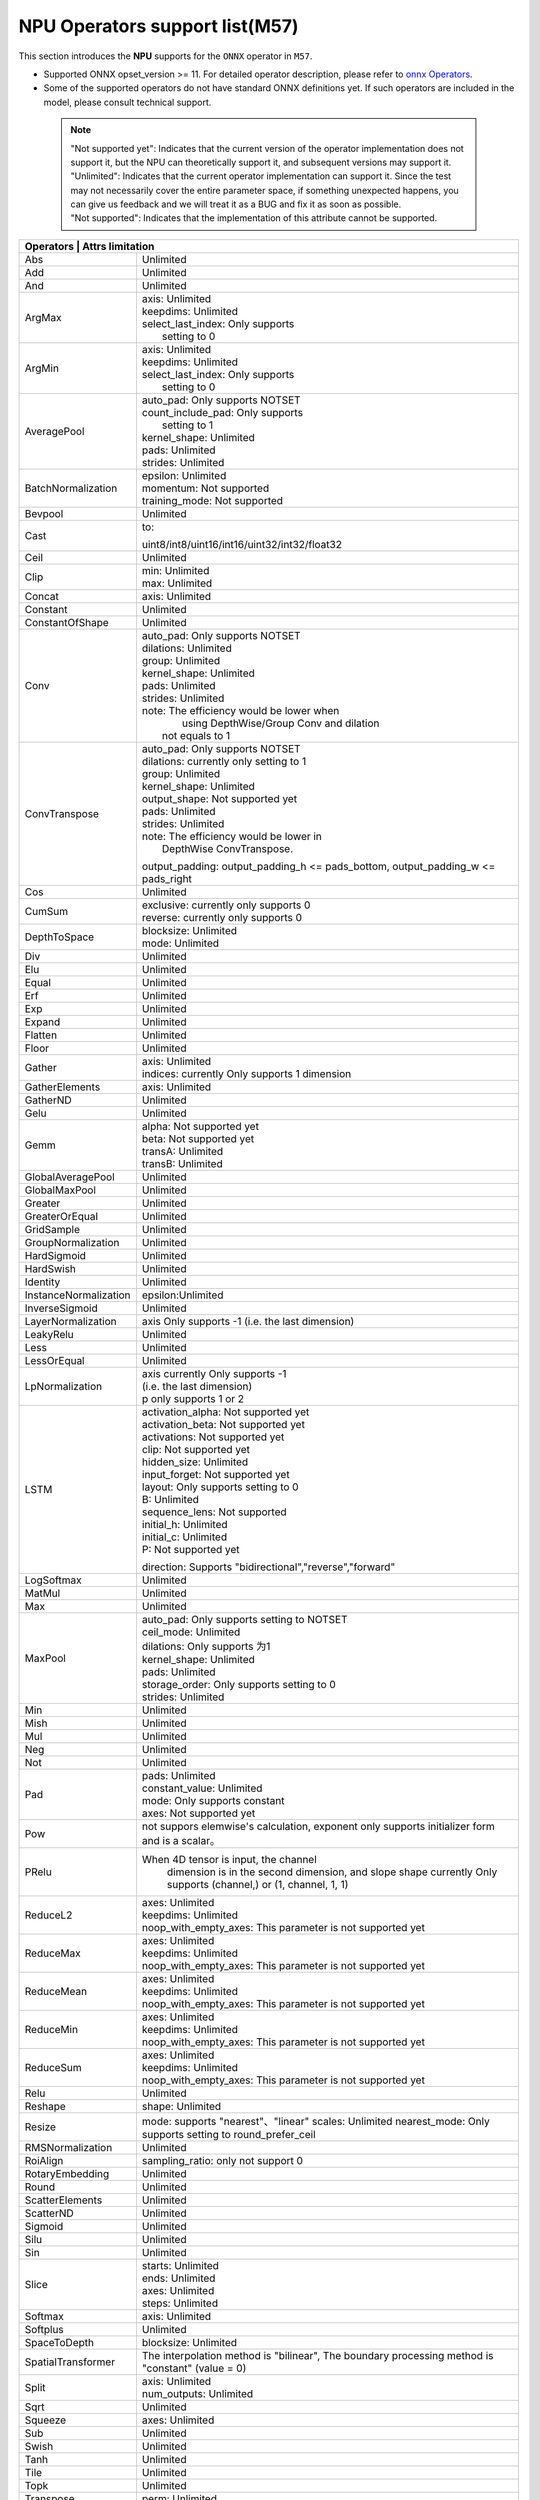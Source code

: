 ==================================
NPU Operators support list(M57)
==================================

This section introduces the **NPU** supports for the ``ONNX`` operator in ``M57``.

- Supported ONNX opset_version >= 11. For detailed operator description, please refer to `onnx Operators <https://github.com/onnx/onnx/blob/main/docs/Operators.md>`_.
- Some of the supported operators do not have standard ONNX definitions yet. If such operators are included in the model, please consult technical support.

 .. note:: 
    | "Not supported yet": Indicates that the current version of the operator implementation does not support it, but the NPU can theoretically support it, and subsequent versions may support it.
    | "Unlimited": Indicates that the current operator implementation can support it. Since the test may not necessarily cover the entire parameter space, if something unexpected happens, you can give us feedback and we will treat it as a BUG and fix it as soon as possible.
    | "Not supported": Indicates that the implementation of this attribute cannot be supported.

+-----------------------+---------------------------------------------+
| Operators              | Attrs limitation                           |
+=======================+=============================================+
| Abs                   | Unlimited                                   |
+-----------------------+---------------------------------------------+
| Add                   | Unlimited                                   |
+-----------------------+---------------------------------------------+
| And                   | Unlimited                                   |
+-----------------------+---------------------------------------------+
| ArgMax                | | axis: Unlimited                           |
|                       | | keepdims: Unlimited                       |
|                       | | select_last_index: Only supports          |
|                       | |                    setting to 0           |
+-----------------------+---------------------------------------------+
| ArgMin                | | axis: Unlimited                           |
|                       | | keepdims: Unlimited                       |
|                       | | select_last_index: Only supports          |
|                       | |                    setting to 0           |
+-----------------------+---------------------------------------------+
| AveragePool           | | auto_pad: Only supports NOTSET            |
|                       | | count_include_pad: Only supports          |
|                       | |                    setting to 1           |
|                       | | kernel_shape: Unlimited                   |
|                       | | pads: Unlimited                           |
|                       | | strides: Unlimited                        |
+-----------------------+---------------------------------------------+
| BatchNormalization    | | epsilon: Unlimited                        |
|                       | | momentum: Not supported                   |
|                       | | training_mode: Not supported              |
+-----------------------+---------------------------------------------+
| Bevpool               | Unlimited                                   |
+-----------------------+---------------------------------------------+
| Cast                  | to:                                         |
|                       |                                             |
|                       | uint8/int8/uint16/int16/uint32/int32/float32|
+-----------------------+---------------------------------------------+
| Ceil                  | Unlimited                                   |
+-----------------------+---------------------------------------------+
| Clip                  | | min: Unlimited                            |
|                       | | max: Unlimited                            |
+-----------------------+---------------------------------------------+
| Concat                | axis: Unlimited                             |
+-----------------------+---------------------------------------------+
| Constant              | Unlimited                                   |
+-----------------------+---------------------------------------------+
| ConstantOfShape       | Unlimited                                   |
+-----------------------+---------------------------------------------+
| Conv                  | | auto_pad: Only supports NOTSET            |
|                       | | dilations: Unlimited                      |
|                       | | group: Unlimited                          |
|                       | | kernel_shape: Unlimited                   |
|                       | | pads: Unlimited                           |
|                       | | strides: Unlimited                        |
|                       | | note: The efficiency would be lower when  |
|                       | |    using DepthWise/Group Conv and dilation|
|                       | |  not equals to 1                          |
+-----------------------+---------------------------------------------+
| ConvTranspose         | | auto_pad: Only supports NOTSET            |
|                       | | dilations:  currently only setting to 1   |
|                       | | group: Unlimited                          |
|                       | | kernel_shape: Unlimited                   |
|                       | | output_shape: Not supported yet           |
|                       | | pads: Unlimited                           |
|                       | | strides: Unlimited                        |
|                       | | note: The efficiency would be lower in    |
|                       | |          DepthWise ConvTranspose.         |
|                       |                                             |
|                       | output_padding: output_padding_h <=         |
|                       | pads_bottom, output_padding_w <=            |
|                       | pads_right                                  |
+-----------------------+---------------------------------------------+
| Cos                   | Unlimited                                   |
+-----------------------+---------------------------------------------+
| CumSum                | | exclusive: currently only supports 0      |
|                       | | reverse:  currently only supports 0       |
+-----------------------+---------------------------------------------+
| DepthToSpace          | | blocksize: Unlimited                      |
|                       | | mode: Unlimited                           |
+-----------------------+---------------------------------------------+
| Div                   | Unlimited                                   |
+-----------------------+---------------------------------------------+
| Elu                   | Unlimited                                   |
+-----------------------+---------------------------------------------+
| Equal                 | Unlimited                                   |
+-----------------------+---------------------------------------------+
| Erf                   | Unlimited                                   |
+-----------------------+---------------------------------------------+
| Exp                   | Unlimited                                   |
+-----------------------+---------------------------------------------+
| Expand                | Unlimited                                   |
+-----------------------+---------------------------------------------+
| Flatten               | Unlimited                                   |
+-----------------------+---------------------------------------------+
| Floor                 | Unlimited                                   |
+-----------------------+---------------------------------------------+
| Gather                | | axis: Unlimited                           |
|                       | | indices:  currently Only supports 1       |
|                       |             dimension                       |
+-----------------------+---------------------------------------------+
| GatherElements        | | axis: Unlimited                           |
+-----------------------+---------------------------------------------+
| GatherND              |   Unlimited                                 |
+-----------------------+---------------------------------------------+
| Gelu                  | Unlimited                                   |
+-----------------------+---------------------------------------------+
| Gemm                  | | alpha: Not supported yet                  |
|                       | | beta: Not supported yet                   |
|                       | | transA: Unlimited                         |
|                       | | transB: Unlimited                         |
+-----------------------+---------------------------------------------+
| GlobalAveragePool     | Unlimited                                   |
+-----------------------+---------------------------------------------+
| GlobalMaxPool         | Unlimited                                   |
+-----------------------+---------------------------------------------+
| Greater               | Unlimited                                   |
+-----------------------+---------------------------------------------+
| GreaterOrEqual        | Unlimited                                   |
+-----------------------+---------------------------------------------+
| GridSample            | Unlimited                                   |
+-----------------------+---------------------------------------------+
| GroupNormalization    | Unlimited                                   |
+-----------------------+---------------------------------------------+
| HardSigmoid           | Unlimited                                   |
+-----------------------+---------------------------------------------+
| HardSwish             | Unlimited                                   |
+-----------------------+---------------------------------------------+
| Identity              | Unlimited                                   |
+-----------------------+---------------------------------------------+
| InstanceNormalization | epsilon:Unlimited                           |
+-----------------------+---------------------------------------------+
| InverseSigmoid        | Unlimited                                   |
+-----------------------+---------------------------------------------+
| LayerNormalization    | axis Only supports -1                       |
|                       | (i.e. the last dimension)                   |
+-----------------------+---------------------------------------------+
| LeakyRelu             | Unlimited                                   |
+-----------------------+---------------------------------------------+
| Less                  | Unlimited                                   |
+-----------------------+---------------------------------------------+
| LessOrEqual           | Unlimited                                   |
+-----------------------+---------------------------------------------+
| LpNormalization       | | axis currently Only supports -1           |
|                       | | (i.e. the last dimension)                 |
|                       | | p only supports 1 or 2                    |
+-----------------------+---------------------------------------------+
| LSTM                  | | activation_alpha: Not supported yet       |
|                       | | activation_beta: Not supported yet        |
|                       | | activations: Not supported yet            |
|                       | | clip: Not supported yet                   |
|                       | | hidden_size: Unlimited                    |
|                       | | input_forget: Not supported yet           |
|                       | | layout: Only supports setting to 0        |
|                       | | B: Unlimited                              |
|                       | | sequence_lens: Not supported              |
|                       | | initial_h: Unlimited                      |
|                       | | initial_c: Unlimited                      |
|                       | | P: Not supported yet                      |
|                       | direction:                                  |
|                       | Supports "bidirectional","reverse","forward"|
+-----------------------+---------------------------------------------+
| LogSoftmax            | Unlimited                                   |
+-----------------------+---------------------------------------------+
| MatMul                | Unlimited                                   |
+-----------------------+---------------------------------------------+
| Max                   | Unlimited                                   |
+-----------------------+---------------------------------------------+
| MaxPool               | | auto_pad: Only supports setting to NOTSET |
|                       | | ceil_mode: Unlimited                      |
|                       | | dilations: Only supports 为1              |
|                       | | kernel_shape: Unlimited                   |
|                       | | pads: Unlimited                           |
|                       | | storage_order: Only supports setting to 0 |
|                       | | strides: Unlimited                        |
+-----------------------+---------------------------------------------+
| Min                   | Unlimited                                   |
+-----------------------+---------------------------------------------+
| Mish                  | Unlimited                                   |
+-----------------------+---------------------------------------------+
| Mul                   | Unlimited                                   |
+-----------------------+---------------------------------------------+
| Neg                   | Unlimited                                   |
+-----------------------+---------------------------------------------+
| Not                   | Unlimited                                   |
+-----------------------+---------------------------------------------+
| Pad                   | | pads: Unlimited                           |
|                       | | constant_value: Unlimited                 |
|                       | | mode: Only supports constant              |
|                       | | axes: Not supported yet                   |
+-----------------------+---------------------------------------------+
| Pow                   | not suppors elemwise's calculation,         |
|                       | exponent only supports initializer          |
|                       | form and is a scalar。                      |
+-----------------------+---------------------------------------------+
| PRelu                 | When 4D tensor is input, the channel        |
|                       |  dimension is in the second dimension, and  |
|                       |  slope shape currently Only supports        |
|                       |  (channel,) or (1, channel, 1, 1)           |
+-----------------------+---------------------------------------------+
| ReduceL2              | | axes: Unlimited                           |
|                       | | keepdims: Unlimited                       |
|                       | | noop_with_empty_axes: This parameter      |
|                       |   is not supported yet                      |
+-----------------------+---------------------------------------------+
| ReduceMax             | | axes: Unlimited                           |
|                       | | keepdims: Unlimited                       |
|                       | | noop_with_empty_axes: This parameter      |
|                       |   is not supported yet                      |
+-----------------------+---------------------------------------------+
| ReduceMean            | | axes: Unlimited                           |
|                       | | keepdims: Unlimited                       |
|                       | | noop_with_empty_axes: This parameter      |
|                       |   is not supported yet                      |
+-----------------------+---------------------------------------------+
| ReduceMin             | | axes: Unlimited                           |
|                       | | keepdims: Unlimited                       |
|                       | | noop_with_empty_axes: This parameter      |
|                       |   is not supported yet                      |
+-----------------------+---------------------------------------------+
| ReduceSum             | | axes: Unlimited                           |
|                       | | keepdims: Unlimited                       |
|                       | | noop_with_empty_axes: This parameter      |
|                       |   is not supported yet                      |
+-----------------------+---------------------------------------------+
| Relu                  | Unlimited                                   |
+-----------------------+---------------------------------------------+
| Reshape               | shape: Unlimited                            |
+-----------------------+---------------------------------------------+
| Resize                | mode: supports "nearest"、"linear"          |
|                       | scales: Unlimited                           |
|                       | nearest_mode:                               |
|                       | Only supports setting to round_prefer_ceil  |
+-----------------------+---------------------------------------------+
| RMSNormalization      | Unlimited                                   |
+-----------------------+---------------------------------------------+
| RoiAlign              | sampling_ratio: only not support 0          |
+-----------------------+---------------------------------------------+
| RotaryEmbedding       | Unlimited                                   |
+-----------------------+---------------------------------------------+
| Round                 | Unlimited                                   |
+-----------------------+---------------------------------------------+
| ScatterElements       | Unlimited                                   |
+-----------------------+---------------------------------------------+
| ScatterND             | Unlimited                                   |
+-----------------------+---------------------------------------------+
| Sigmoid               | Unlimited                                   |
+-----------------------+---------------------------------------------+
| Silu                  | Unlimited                                   |
+-----------------------+---------------------------------------------+
| Sin                   | Unlimited                                   |
+-----------------------+---------------------------------------------+
| Slice                 | | starts: Unlimited                         |
|                       | | ends: Unlimited                           |
|                       | | axes: Unlimited                           |
|                       | | steps: Unlimited                          |
+-----------------------+---------------------------------------------+
| Softmax               | axis: Unlimited                             |
+-----------------------+---------------------------------------------+
| Softplus              | Unlimited                                   |
+-----------------------+---------------------------------------------+
| SpaceToDepth          | blocksize: Unlimited                        |
+-----------------------+---------------------------------------------+
| SpatialTransformer    | The interpolation method is "bilinear",     |
|                       | The boundary processing method              |
|                       | is "constant" (value = 0)                   |
+-----------------------+---------------------------------------------+
| Split                 | | axis: Unlimited                           |
|                       | | num_outputs: Unlimited                    |
+-----------------------+---------------------------------------------+
| Sqrt                  | Unlimited                                   |
+-----------------------+---------------------------------------------+
| Squeeze               | axes: Unlimited                             |
+-----------------------+---------------------------------------------+
| Sub                   | Unlimited                                   |
+-----------------------+---------------------------------------------+
| Swish                 | Unlimited                                   |
+-----------------------+---------------------------------------------+
| Tanh                  | Unlimited                                   |
+-----------------------+---------------------------------------------+
| Tile                  | Unlimited                                   |
+-----------------------+---------------------------------------------+
| Topk                  | Unlimited                                   |
+-----------------------+---------------------------------------------+
| Transpose             | perm: Unlimited                             |
+-----------------------+---------------------------------------------+
| Unsqueeze             | axes: Unlimited                             |
+-----------------------+---------------------------------------------+
| Where                 | Unlimited                                   |
+-----------------------+---------------------------------------------+
| Xor                   | Unlimited                                   |
+-----------------------+---------------------------------------------+

